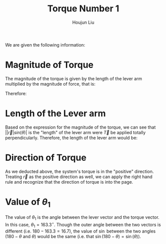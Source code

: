 :PROPERTIES:
:ID:       764EFDF1-0599-48AD-A7A7-53C3895389C1
:END:
#+title: Torque Number 1
#+author: Houjun Liu

We are given the following information:

\begin{align}
   &|\vec{T}| = 1500N \\
   &|\vec{r}| = 80m\\
   &\theta = 16.7^\circ
\end{align}

* Magnitude of Torque
The magnitude of the torque is given by the length of the lever arm multiplied by the magnitude of force, that is:

\begin{equation}
   ||\vec{r}| |\vec{T}| sin(\theta)|
\end{equation}

Therefore:

\begin{equation}
   |1500\cdot 80 \cdot 0.28736| = 34483.2 \approx |\vec{\tau}|
\end{equation}

* Length of the Lever arm
Based on the expression for the magnitude of the torque, we can see that $||\vec{r}|sin(\theta)|$ is the "length" of the lever arm were $\vec{T}$ be applied totally perpendicularly. Therefore, the length of the lever arm would be:

\begin{equation}
   |80 \cdot 0.28736| = 22.99
\end{equation}

* Direction of Torque
As we deducted above, the system's torque is in the "positive" direction. Treating $\vec{r}$ as the positive direction as well, we can apply the right hand rule and recognize that the direction of torque is into the page.

* Value of $\theta_1$
The value of $\theta_1$ is the angle between the lever vector and the torque vector. In this case, $\theta_1 = 163.3^\circ$. Though the outer angle between the two vectors is different (i.e. $180- 163.3 =16.7$), the value of $\sin$ between the two angles ($180-\theta$ and $\theta$) would be the same (i.e. that $\sin(180-\theta)=\sin(\theta)$).


